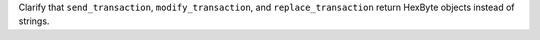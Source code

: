Clarify that ``send_transaction``, ``modify_transaction``, and ``replace_transaction`` return HexByte objects instead of strings.
